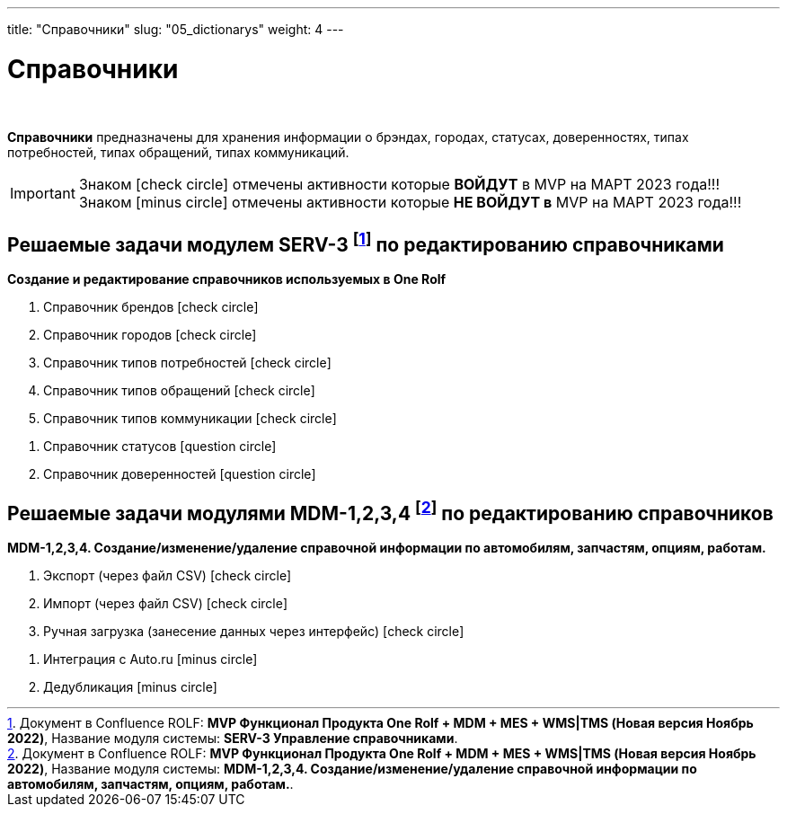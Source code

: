 ---
title: "Справочники"
slug: "05_dictionarys"
weight: 4
---

:toc: auto
:toc-title: Содержание
:doctype: book
:icons: font
:figure-caption: Рисунок
:source-highlighter: pygments
:pygments-css: style
:pygments-style: monokai
:includedir: ./content/

:imgdir: /02_05_img/
:imagesdir: {imgdir}
ifeval::[{exp2pdf} == 1]
:imagesdir: static{imgdir}
:includedir: ../
endif::[]

:imagesoutdir: ./static/02_05_img/

= Справочники

{empty} +

****
*Справочники* предназначены для хранения информации о брэндах, городах, статусах, доверенностях, типах потребностей, типах обращений, типах коммуникаций.
****

====
IMPORTANT: Знаком icon:check-circle[role=green] отмечены активности которые *ВОЙДУТ* в MVP на МАРТ 2023 года!!! +
Знаком icon:minus-circle[role=red] отмечены активности которые *[red]#НЕ# ВОЙДУТ в* MVP на МАРТ 2023 года!!!
====

[[SERV-3]]
== Решаемые задачи модулем SERV-3 footnote:SERV-3[Документ в Confluence ROLF: [blue]#*MVP Функционал Продукта One Rolf + MDM + MES + WMS|TMS (Новая версия Ноябрь 2022)*#, Название модуля системы: [blue]#*SERV-3 Управление справочниками*#.] по редактированию справочниками

*Создание и редактирование справочников используемых в One Rolf*
****
[.green.background]
====
. Справочник брендов icon:check-circle[role=green]
. Справочник городов icon:check-circle[role=green]
. Справочник типов потребностей icon:check-circle[role=green]
. Справочник типов обращений icon:check-circle[role=green]
. Справочник типов коммуникации icon:check-circle[role=green]
====
[.red.background]
====
. Справочник статусов icon:question-circle[role=blue]
. Справочник доверенностей icon:question-circle[role=blue]
====
****

[[MDM-1234]]
== Решаемые задачи модулями MDM-1,2,3,4 footnote:MDM-1234[Документ в Confluence ROLF: [blue]#*MVP Функционал Продукта One Rolf + MDM + MES + WMS|TMS (Новая версия Ноябрь 2022)*#, Название модуля системы: [blue]#*MDM-1,2,3,4. Создание/изменение/удаление справочной информации по автомобилям, запчастям, опциям, работам.*#.] по редактированию справочников

*MDM-1,2,3,4. Создание/изменение/удаление справочной информации по автомобилям, запчастям, опциям, работам.*
****
[.green.background]
====
. Экспорт (через файл CSV) icon:check-circle[role=green]
. Импорт (через файл CSV) icon:check-circle[role=green]
. Ручная загрузка (занесение данных через интерфейс) icon:check-circle[role=green]
====
[.red.background]
====
. Интеграция с Auto.ru icon:minus-circle[role=red]
. Дедубликация icon:minus-circle[role=red]
====
****
